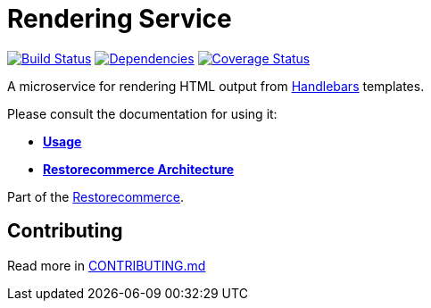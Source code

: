 = Rendering Service

https://github.com/restorecommerce/rendering-srv/actions/workflows/build.yaml[image:https://img.shields.io/github/actions/workflow/status/restorecommerce/rendering-srv/build.yaml?style=flat-square[Build Status]]
https://depfu.com/repos/github/restorecommerce/rendering-srv?branch=master[image:https://img.shields.io/depfu/dependencies/github/restorecommerce/rendering-srv?style=flat-square[Dependencies]]
https://coveralls.io/github/restorecommerce/rendering-srv?branch=master[image:https://img.shields.io/coveralls/github/restorecommerce/rendering-srv/master.svg?style=flat-square[Coverage Status]]

A microservice for rendering HTML output from http://handlebarsjs.com/[Handlebars] templates.

Please consult the documentation for using it:

- *link:https://docs.restorecommerce.io/rendering-srv/index.html[Usage]*
- *link:https://docs.restorecommerce.io/architecture/index.html[Restorecommerce Architecture]*

Part of the link:https://github.com/restorecommerce[Restorecommerce].

== Contributing

Read more in link:{docdir}/CONTRIBUTING.md[CONTRIBUTING.md]